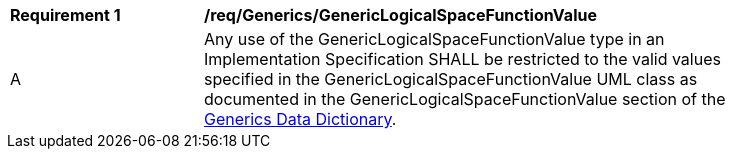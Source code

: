 [[req_Generics_GenericLogicalSpaceFunctionValue]]
[width="90%",cols="2,6"]
|===
^|*Requirement  {counter:req-id}* |*/req/Generics/GenericLogicalSpaceFunctionValue* 
^|A |Any use of the GenericLogicalSpaceFunctionValue type in an Implementation Specification SHALL be restricted to the valid values specified in the GenericLogicalSpaceFunctionValue UML class as documented in the GenericLogicalSpaceFunctionValue section of the <<GenericLogicalSpaceFunctionValue-section,Generics Data Dictionary>>.
|===
